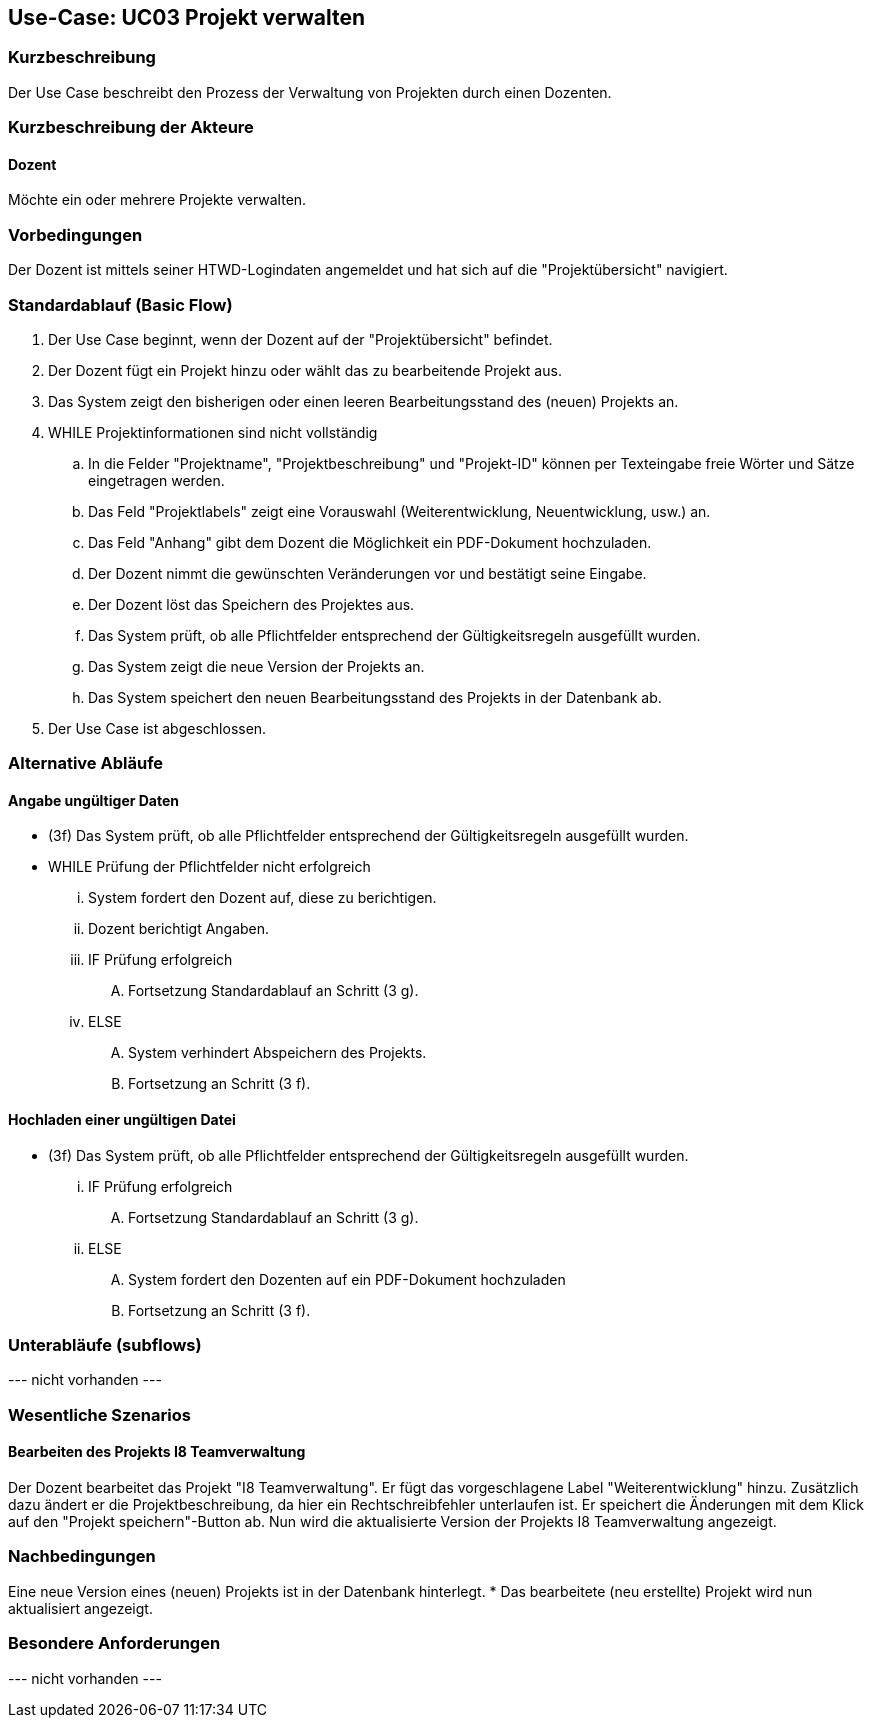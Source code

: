 //Nutzen Sie dieses Template als Grundlage für die Spezifikation *einzelner* Use-Cases. Diese lassen sich dann per Include in das Use-Case Model Dokument einbinden (siehe Beispiel dort).

== Use-Case: UC03 Projekt verwalten

=== Kurzbeschreibung
Der Use Case beschreibt den Prozess der Verwaltung von Projekten durch einen Dozenten.

=== Kurzbeschreibung der Akteure

==== Dozent
Möchte ein oder mehrere Projekte verwalten.

=== Vorbedingungen
//Vorbedingungen müssen erfüllt, damit der Use Case beginnen kann, z.B. Benutzer ist angemeldet, Warenkorb ist nicht leer...

Der Dozent ist mittels seiner HTWD-Logindaten angemeldet und hat sich auf die "Projektübersicht" navigiert.

=== Standardablauf (Basic Flow)
//Der Standardablauf definiert die Schritte für den Erfolgsfall ("Happy Path")

. Der Use Case beginnt, wenn der Dozent auf der "Projektübersicht" befindet.
. Der Dozent fügt ein Projekt hinzu oder wählt das zu bearbeitende Projekt aus.
. Das System zeigt den bisherigen oder einen leeren Bearbeitungsstand des (neuen) Projekts an.
. WHILE Projektinformationen sind nicht vollständig
.. In die Felder "Projektname", "Projektbeschreibung" und "Projekt-ID" können per Texteingabe freie Wörter und Sätze eingetragen werden.
.. Das Feld "Projektlabels" zeigt eine Vorauswahl (Weiterentwicklung, Neuentwicklung, usw.) an.
.. Das Feld "Anhang" gibt dem Dozent die Möglichkeit ein PDF-Dokument hochzuladen.
.. Der Dozent nimmt die gewünschten Veränderungen vor und bestätigt seine Eingabe.
.. Der Dozent löst das Speichern des Projektes aus.
.. Das System prüft, ob alle Pflichtfelder entsprechend der Gültigkeitsregeln ausgefüllt wurden.
.. Das System zeigt die neue Version der Projekts an.
.. Das System speichert den neuen Bearbeitungsstand des Projekts in der Datenbank ab.
. Der Use Case ist abgeschlossen.

=== Alternative Abläufe
//Nutzen Sie alternative Abläufe für Fehlerfälle, Ausnahmen und Erweiterungen zum Standardablauf

==== Angabe ungültiger Daten
* (3f) Das System prüft, ob alle Pflichtfelder entsprechend der Gültigkeitsregeln ausgefüllt wurden.
* WHILE Prüfung der Pflichtfelder nicht erfolgreich
... System fordert den Dozent auf, diese zu berichtigen.
... Dozent berichtigt Angaben.
... IF Prüfung erfolgreich
.... Fortsetzung Standardablauf an Schritt (3 g).
... ELSE
.... System verhindert Abspeichern des Projekts.
.... Fortsetzung an Schritt (3 f).

==== Hochladen einer ungültigen Datei
* (3f) Das System prüft, ob alle Pflichtfelder entsprechend der Gültigkeitsregeln ausgefüllt wurden.
... IF Prüfung erfolgreich
.... Fortsetzung Standardablauf an Schritt (3 g).
... ELSE
.... System fordert den Dozenten auf ein PDF-Dokument hochzuladen
.... Fortsetzung an Schritt (3 f).

=== Unterabläufe (subflows)
//Nutzen Sie Unterabläufe, um wiederkehrende Schritte auszulagern

--- nicht vorhanden ---

//==== <Unterablauf 1>
//. <Unterablauf 1, Schritt 1>
//. …
//. <Unterablauf 1, Schritt n>

=== Wesentliche Szenarios
//Szenarios sind konkrete Instanzen eines Use Case, d.h. mit einem konkreten Akteur und einem konkreten Durchlauf der o.g. Flows. Szenarios können als Vorstufe für die Entwicklung von Flows und/oder zu deren Validierung verwendet werden.

==== Bearbeiten des Projekts I8 Teamverwaltung
Der Dozent bearbeitet das Projekt "I8 Teamverwaltung". Er fügt das vorgeschlagene Label "Weiterentwicklung" hinzu. Zusätzlich dazu ändert er die Projektbeschreibung, da hier ein Rechtschreibfehler unterlaufen ist. Er speichert die Änderungen mit dem Klick auf den "Projekt speichern"-Button ab. Nun wird die aktualisierte Version der Projekts I8 Teamverwaltung angezeigt.

=== Nachbedingungen
//Nachbedingungen beschreiben das Ergebnis des Use Case, z.B. einen bestimmten Systemzustand.

Eine neue Version eines (neuen) Projekts ist in der Datenbank hinterlegt.
* Das bearbeitete (neu erstellte) Projekt wird nun aktualisiert angezeigt.

=== Besondere Anforderungen
//Besondere Anforderungen können sich auf nicht-funktionale Anforderungen wie z.B. einzuhaltende Standards, Qualitätsanforderungen oder Anforderungen an die Benutzeroberfläche beziehen.

--- nicht vorhanden ---
